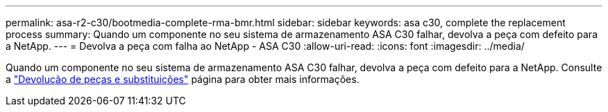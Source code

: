 ---
permalink: asa-r2-c30/bootmedia-complete-rma-bmr.html 
sidebar: sidebar 
keywords: asa c30, complete the replacement process 
summary: Quando um componente no seu sistema de armazenamento ASA C30 falhar, devolva a peça com defeito para a NetApp. 
---
= Devolva a peça com falha ao NetApp - ASA C30
:allow-uri-read: 
:icons: font
:imagesdir: ../media/


[role="lead"]
Quando um componente no seu sistema de armazenamento ASA C30 falhar, devolva a peça com defeito para a NetApp. Consulte a https://mysupport.netapp.com/site/info/rma["Devolução de peças e substituições"] página para obter mais informações.
